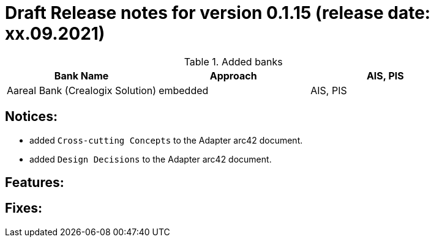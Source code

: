 = Draft Release notes for version 0.1.15 (release date: xx.09.2021)

.Added banks
|===
|Bank Name|Approach|AIS, PIS

|Aareal Bank (Crealogix Solution)|embedded|AIS, PIS
|===

== Notices:
- added `Cross-cutting Concepts` to the Adapter arc42 document.
- added `Design Decisions` to the Adapter arc42 document.

== Features:

== Fixes:
